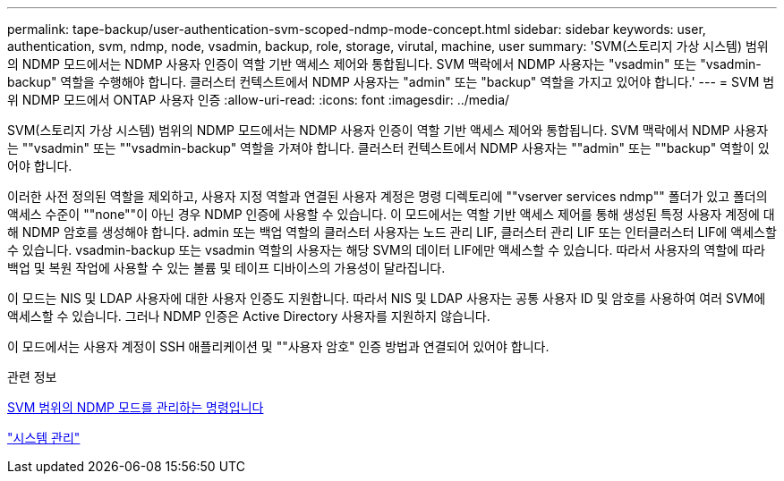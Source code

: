 ---
permalink: tape-backup/user-authentication-svm-scoped-ndmp-mode-concept.html 
sidebar: sidebar 
keywords: user, authentication, svm, ndmp, node, vsadmin, backup, role, storage, virutal, machine, user 
summary: 'SVM(스토리지 가상 시스템) 범위의 NDMP 모드에서는 NDMP 사용자 인증이 역할 기반 액세스 제어와 통합됩니다. SVM 맥락에서 NDMP 사용자는 "vsadmin" 또는 "vsadmin-backup" 역할을 수행해야 합니다. 클러스터 컨텍스트에서 NDMP 사용자는 "admin" 또는 "backup" 역할을 가지고 있어야 합니다.' 
---
= SVM 범위 NDMP 모드에서 ONTAP 사용자 인증
:allow-uri-read: 
:icons: font
:imagesdir: ../media/


[role="lead"]
SVM(스토리지 가상 시스템) 범위의 NDMP 모드에서는 NDMP 사용자 인증이 역할 기반 액세스 제어와 통합됩니다. SVM 맥락에서 NDMP 사용자는 ""vsadmin" 또는 ""vsadmin-backup" 역할을 가져야 합니다. 클러스터 컨텍스트에서 NDMP 사용자는 ""admin" 또는 ""backup" 역할이 있어야 합니다.

이러한 사전 정의된 역할을 제외하고, 사용자 지정 역할과 연결된 사용자 계정은 명령 디렉토리에 ""vserver services ndmp"" 폴더가 있고 폴더의 액세스 수준이 ""none""이 아닌 경우 NDMP 인증에 사용할 수 있습니다. 이 모드에서는 역할 기반 액세스 제어를 통해 생성된 특정 사용자 계정에 대해 NDMP 암호를 생성해야 합니다. admin 또는 백업 역할의 클러스터 사용자는 노드 관리 LIF, 클러스터 관리 LIF 또는 인터클러스터 LIF에 액세스할 수 있습니다. vsadmin-backup 또는 vsadmin 역할의 사용자는 해당 SVM의 데이터 LIF에만 액세스할 수 있습니다. 따라서 사용자의 역할에 따라 백업 및 복원 작업에 사용할 수 있는 볼륨 및 테이프 디바이스의 가용성이 달라집니다.

이 모드는 NIS 및 LDAP 사용자에 대한 사용자 인증도 지원합니다. 따라서 NIS 및 LDAP 사용자는 공통 사용자 ID 및 암호를 사용하여 여러 SVM에 액세스할 수 있습니다. 그러나 NDMP 인증은 Active Directory 사용자를 지원하지 않습니다.

이 모드에서는 사용자 계정이 SSH 애플리케이션 및 ""사용자 암호" 인증 방법과 연결되어 있어야 합니다.

.관련 정보
xref:commands-manage-svm-scoped-ndmp-reference.adoc[SVM 범위의 NDMP 모드를 관리하는 명령입니다]

link:../system-admin/index.html["시스템 관리"]
